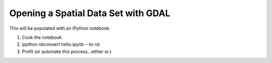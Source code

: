 Opening a Spatial Data Set with GDAL
=====================================

This will be populated with an iPython notebook:

1. Cook the notebook
2. ipython nbconvert hello.ipynb --to rst
3. Profit (or automate this process...either or.)

